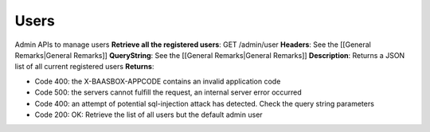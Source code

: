 Users
=====

Admin APIs to manage users **Retrieve all the registered users**: GET
/admin/user **Headers**: See the [[General Remarks\|General Remarks]]
**QueryString**: See the [[General Remarks\|General Remarks]]
**Description**: Returns a JSON list of all current registered users
**Returns**:

-  Code 400: the X-BAASBOX-APPCODE contains an invalid application code
-  Code 500: the servers cannot fulfill the request, an internal server
   error occurred
-  Code 400: an attempt of potential sql-injection attack has detected.
   Check the query string parameters
-  Code 200: OK: Retrieve the list of all users but the default admin
   user
